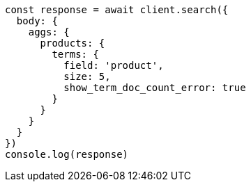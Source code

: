 // This file is autogenerated, DO NOT EDIT
// Use `node scripts/generate-docs-examples.js` to generate the docs examples

[source, js]
----
const response = await client.search({
  body: {
    aggs: {
      products: {
        terms: {
          field: 'product',
          size: 5,
          show_term_doc_count_error: true
        }
      }
    }
  }
})
console.log(response)
----

